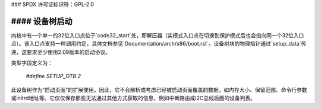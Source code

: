 ### SPDX 许可证标识符：GPL-2.0

#### 设备树启动
------------------

内核中有一个单一的32位入口点位于`code32_start`处，即解压器（实模式入口点在切换到保护模式后也会指向同一个32位入口点）。该入口点支持一种调用约定，具体文档参见`Documentation/arch/x86/boot.rst`。设备树块的物理指针通过`setup_data`传递，这要求至少使用2.09版本的启动协议。

类型字段定义为：

  `#define SETUP_DTB                      2`

此设备树作为“启动页面”的扩展使用。因此，它不会解析或考虑已经被启动页面覆盖的数据，如内存大小、保留范围、命令行参数或initrd地址等。它仅仅保存那些无法通过其他方式获取的信息，例如中断路由或I2C总线后面的设备列表。
